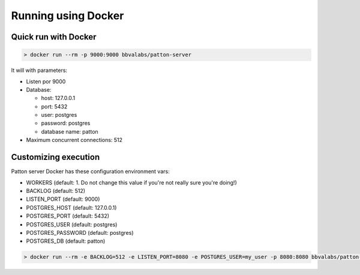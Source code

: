 Running using Docker
====================

Quick run with Docker
---------------------

.. code-block:: bash

    > docker run --rm -p 9000:9000 bbvalabs/patton-server

It will with parameters:

- Listen por 9000
- Database:

  - host: 127.0.0.1
  - port: 5432
  - user: postgres
  - password: postgres
  - database name: patton

- Maximum concurrent connections: 512


Customizing execution
---------------------

Patton server Docker has these configuration environment vars:

- WORKERS (default: 1. Do not change this value if you're not really sure you're doing!)
- BACKLOG (default: 512)
- LISTEN_PORT (default: 9000)
- POSTGRES_HOST (default: 127.0.0.1)
- POSTGRES_PORT (default: 5432)
- POSTGRES_USER (default: postgres)
- POSTGRES_PASSWORD (default: postgres)
- POSTGRES_DB (default: patton)


.. code-block:: bash

    > docker run --rm -e BACKLOG=512 -e LISTEN_PORT=8080 -e POSTGRES_USER=my_user -p 8080:8080 bbvalabs/patton-server
